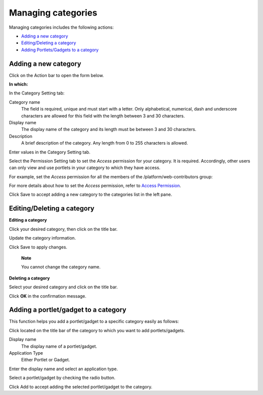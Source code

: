 Managing categories
===================

Managing categories includes the following actions:

-  `Adding a new
   category <#PLFUserGuide.AdministeringeXoPlatform.ManagingApplications.ManagingCategories.AddingNewCategory>`__

-  `Editing/Deleting a
   category <#PLFUserGuide.AdministeringeXoPlatform.ManagingApplications.ManagingCategories.EditingDeletingCategory>`__

-  `Adding Portlets/Gadgets to a
   category <#PLFUserGuide.AdministeringeXoPlatform.ManagingApplications.ManagingCategories.AddingPorletGadgets>`__

Adding a new category
---------------------

Click |image0| on the Action bar to open the form below.

|image1|

**In which:**

In the Category Setting tab:

Category name
    The field is required, unique and must start with a letter. Only
    alphabetical, numerical, dash and underscore characters are allowed
    for this field with the length between 3 and 30 characters.

Display name
    The display name of the category and its length must be between 3
    and 30 characters.

Description
    A brief description of the category. Any length from 0 to 255
    characters is allowed.

Enter values in the Category Setting tab.

Select the Permission Setting tab to set the *Access* permission for
your category. It is required. Accordingly, other users can only view
and use portlets in your category to which they have access.

For example, set the *Access* permission for all the members of the
/platform/web-contributors group:

|image2|

For more details about how to set the *Access* permission, refer to
`Access
Permission <#PLFUserGuide.AdministeringeXoPlatform.ManagingPermissions.SettingPortalPermissions.AccessPermission>`__.

Click Save to accept adding a new category to the categories list in the
left pane.

Editing/Deleting a category
---------------------------

**Editing a category**

Click your desired category, then click |image3| on the title bar.

Update the category information.

Click Save to apply changes.

    **Note**

    You cannot change the category name.

**Deleting a category**

Select your desired category and click |image4| on the title bar.

Click **OK** in the confirmation message.

Adding a portlet/gadget to a category
-------------------------------------

This function helps you add a portlet/gadget to a specific category
easily as follows:

Click |image5| located on the title bar of the category to which you
want to add portlets/gadgets.

|image6|

Display name
    The display name of a portlet/gadget.

Application Type
    Either Portlet or Gadget.

Enter the display name and select an application type.

Select a portlet/gadget by checking the radio button.

Click Add to accept adding the selected portlet/gadget to the category.

.. |image0| image:: images/gatein/add_category_button.png
.. |image1| image:: images/gatein/add_category_form.png
.. |image2| image:: images/gatein/permission_setting_tab.png
.. |image3| image:: images/common/edit_icon.png
.. |image4| image:: images/common/delete_icon.png
.. |image5| image:: images/common/plus_icon.png
.. |image6| image:: images/gatein/add_portlet_form.png
